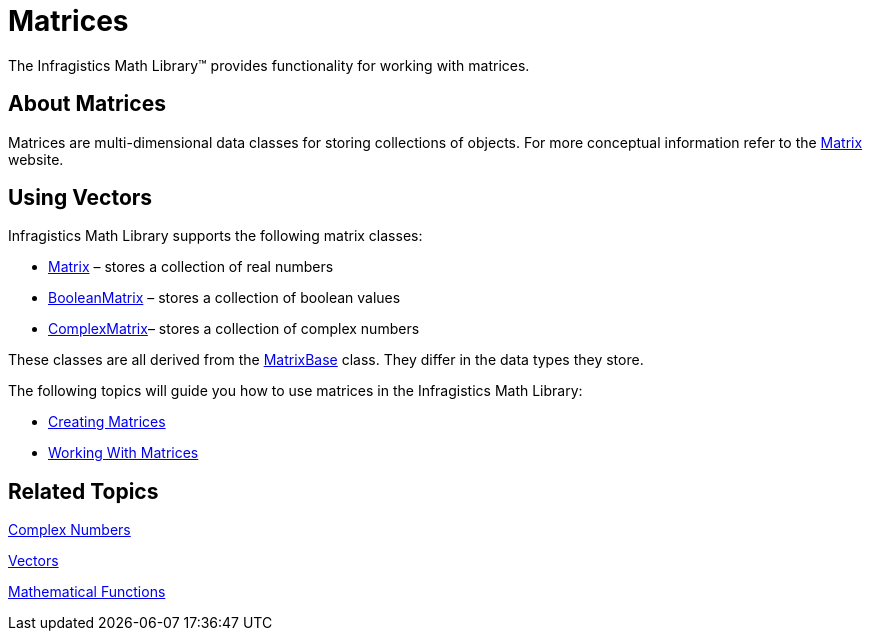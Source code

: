 ﻿////

|metadata|
{
    "name": "infragistics-math-matrices",
    "controlName": ["Infragistics Math Library"],
    "tags": ["Application Blocks","Calculations"],
    "guid": "f61fd87b-e8f6-4894-959d-77dde491ea17",  
    "buildFlags": [],
    "createdOn": "2011-08-01T14:11:12.5924637Z"
}
|metadata|
////

= Matrices

The Infragistics Math Library™ provides functionality for working with matrices.

== About Matrices

Matrices are multi-dimensional data classes for storing collections of objects. For more conceptual information refer to the link:http://en.wikipedia.org/wiki/Matrix_(mathematics)[Matrix] website.

== Using Vectors

Infragistics Math Library supports the following matrix classes:

* link:{ApiPlatform}math{ApiVersion}~infragistics.math.matrix.html[Matrix] – stores a collection of real numbers
* link:{ApiPlatform}math{ApiVersion}~infragistics.math.booleanmatrix.html[BooleanMatrix] – stores a collection of boolean values
* link:{ApiPlatform}math{ApiVersion}~infragistics.math.complexmatrix.html[ComplexMatrix]– stores a collection of complex numbers

These classes are all derived from the link:{ApiPlatform}math{ApiVersion}~infragistics.math.matrixbase.html[MatrixBase] class. They differ in the data types they store.

The following topics will guide you how to use matrices in the Infragistics Math Library:

* link:infragistics-math-creating-matrices.html[Creating Matrices]
* link:infragistics-math-working-with-matrices.html[Working With Matrices]

== Related Topics

link:infragistics-math-complex-numbers.html[Complex Numbers]

link:infragistics-math-vectors.html[Vectors]

link:infragistics-math-mathematical-functions.html[Mathematical Functions]